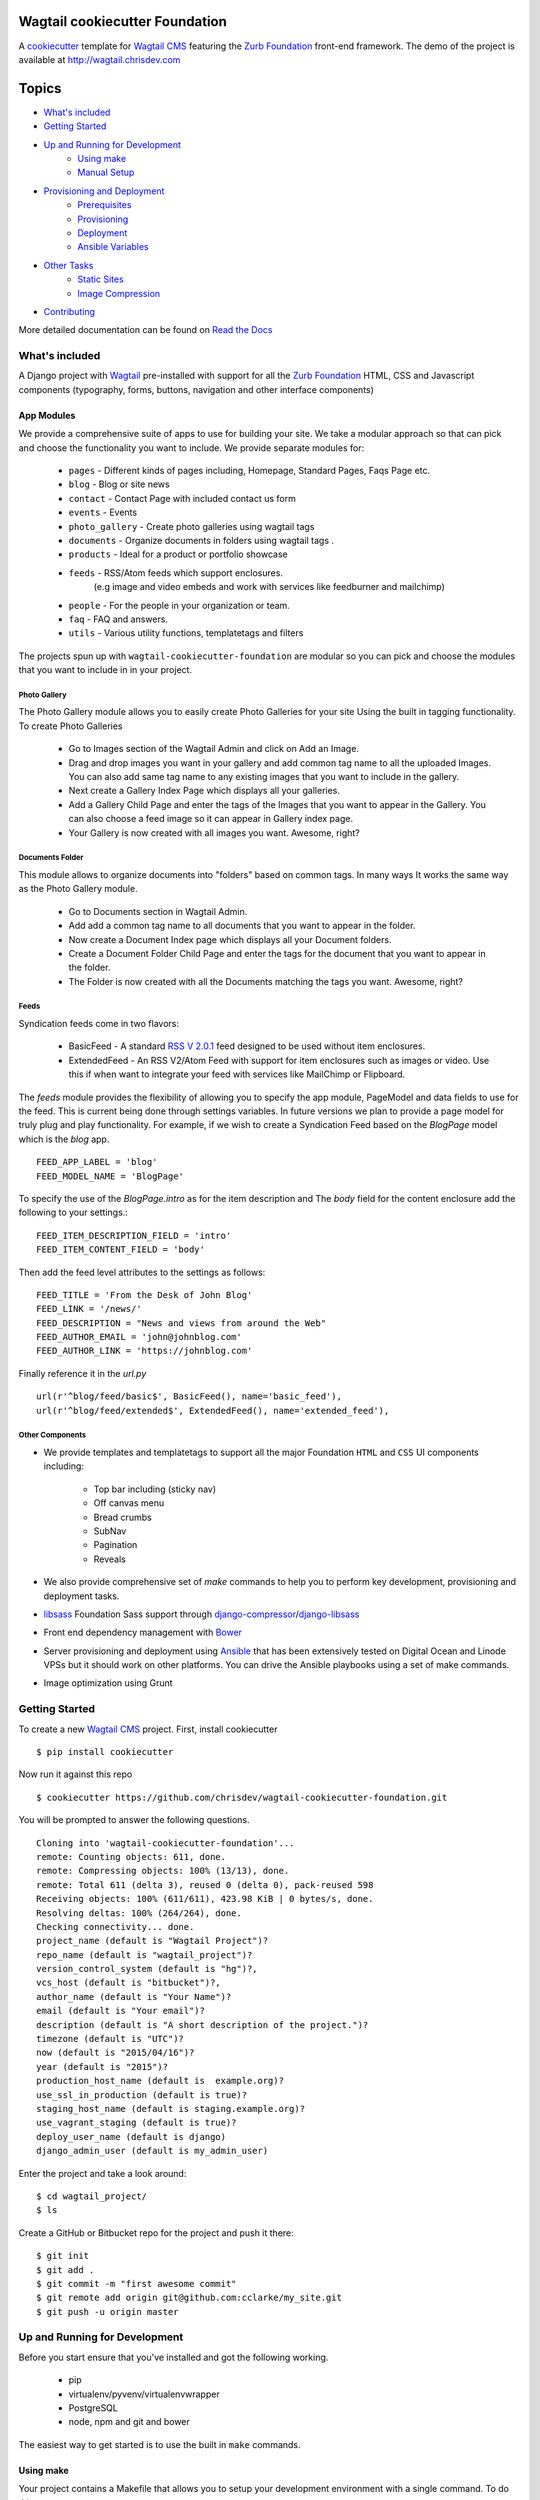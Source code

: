 Wagtail cookiecutter Foundation
================================

.. image:: https://travis-ci.org/chrisdev/wagtail-cookiecutter-foundation.svg?branch=master
   :target: http://travis-ci.org/chrisdev/wagtail-cookiecutter-foundation

A cookiecutter_ template for `Wagtail CMS`_ featuring the `Zurb Foundation`_ 
front-end framework. The demo of the project is available at http://wagtail.chrisdev.com

.. figure:: http://i.imgur.com/U31clXG.gif
   :alt: Wagtail Cookiecutter Foundation


Topics
======

- `What's included`_
- `Getting Started`_
- `Up and Running for Development`_
    - `Using make`_
    - `Manual Setup`_
- `Provisioning and Deployment`_
    - `Prerequisites`_
    - `Provisioning`_
    - `Deployment`_
    - `Ansible Variables`_
-  `Other Tasks`_
    - `Static Sites`_
    - `Image Compression`_
-  `Contributing`_

More detailed documentation can be found on `Read the Docs`_ 

What's included
----------------
A Django project with Wagtail_ pre-installed with support for all the
`Zurb Foundation`_ HTML, CSS and Javascript components (typography, forms, buttons,
navigation and other interface components)

.. _cookiecutter: https://github.com/audreyr/cookiecutter
.. _`Wagtail CMS`: https://wagtail.io
.. _`Zurb Foundation`: https://foundation.zurb.com
.. _`Read the Docs`: http://wagtail-cookiecutter-foundation.readthedocs.org/en/latest/   
App Modules
^^^^^^^^^^^^
We provide a comprehensive suite of apps to use for building your site.
We take  a modular approach so that can pick and choose the functionality you
want to include. We provide separate modules for:

    - ``pages`` - Different kinds of pages including, Homepage, Standard Pages, Faqs Page etc.
    - ``blog`` - Blog or site news
    - ``contact`` - Contact Page with included contact us form 
    - ``events`` - Events
    - ``photo_gallery`` - Create photo galleries using wagtail tags
    - ``documents`` - Organize documents in folders using wagtail tags .
    - ``products`` - Ideal for a product or portfolio showcase
    - ``feeds`` - RSS/Atom feeds which support enclosures. 
        (e.g image and video embeds and work with services like feedburner and mailchimp)
    - ``people`` - For the people in your organization or team. 
    - ``faq`` - FAQ and answers.
    - ``utils`` - Various utility functions, templatetags and filters

The projects spun up with ``wagtail-cookiecutter-foundation`` are modular  
so you can pick and choose the modules that you want to include in  in your project.

Photo Gallery
""""""""""""""
The Photo Gallery module allows you to easily create Photo Galleries for your site
Using the built in tagging functionality.  To create Photo Galleries  

    * Go to Images section of the Wagtail Admin and click on Add an Image.

    * Drag and drop images you want in your gallery and add common tag 
      name to all the uploaded Images.  You can also add same tag name 
      to any existing images that you want to include in the gallery.

    * Next create a Gallery Index Page which displays all your galleries.

    * Add a Gallery Child Page and enter the tags of the Images that you want
      to appear in the Gallery. You can also choose a feed image so it can appear
      in Gallery index page.

    * Your Gallery is now created with all images you want. Awesome, right?

Documents Folder 
""""""""""""""""""
This module allows to organize documents into "folders" based on common tags.  
In many ways It works the same way as the Photo Gallery module. 

    * Go to Documents section in Wagtail Admin.

    * Add add a common tag name to all documents that you want to appear in the folder. 

    * Now create a Document Index page which displays all your Document folders.

    * Create a Document Folder Child Page and enter the tags for the document that you
      want to appear in the folder. 

    * The Folder is now created with all the Documents matching the tags you want.
      Awesome, right?

.. _Wagtail: https://wagtail.io
.. _`Wagtail Demo Project`: https://github.com/torchbox/wagtaildemo

Feeds 
"""""""
Syndication feeds come in two flavors:

 - BasicFeed -  A standard `RSS V 2.0.1`_ feed designed to be used without 
   item enclosures.

 - ExtendedFeed - An RSS V2/Atom Feed with support for item  
   enclosures such as images or video. Use this if when want to integrate your
   feed with services like MailChimp or Flipboard.

The `feeds`  module provides the flexibility of allowing you to specify the app
module, PageModel and data fields to use for the feed. This is current being
done through settings variables. In future versions we plan to provide a page
model for truly plug and play functionality. For example, if we wish to create
a Syndication Feed based on the `BlogPage` model which is the `blog` app.  ::

    FEED_APP_LABEL = 'blog'
    FEED_MODEL_NAME = 'BlogPage'

To specify the use of the `BlogPage.intro` as for the item description and 
The `body` field for the content enclosure add the following to your
settings.::

    FEED_ITEM_DESCRIPTION_FIELD = 'intro'
    FEED_ITEM_CONTENT_FIELD = 'body'

Then add the feed level attributes to the settings as follows: ::

    FEED_TITLE = 'From the Desk of John Blog'
    FEED_LINK = '/news/'
    FEED_DESCRIPTION = "News and views from around the Web"
    FEED_AUTHOR_EMAIL = 'john@johnblog.com'
    FEED_AUTHOR_LINK = 'https://johnblog.com'

Finally reference it in the `url.py` ::

    url(r'^blog/feed/basic$', BasicFeed(), name='basic_feed'),
    url(r'^blog/feed/extended$', ExtendedFeed(), name='extended_feed'),

.. _`RSS V 2.0.1` : http://cyber.law.harvard.edu/rss/rss.html

Other Components
"""""""""""""""""
- We provide templates and templatetags to support all the major Foundation ``HTML`` 
  and ``CSS`` UI components including:

    - Top bar including (sticky nav)
    - Off canvas menu
    - Bread crumbs
    - SubNav
    - Pagination
    - Reveals  

- We also provide comprehensive set of  `make` commands to  help you to  perform
  key development, provisioning and deployment tasks.

- libsass_ Foundation Sass support through `django-compressor`_/`django-libsass`_

- Front end dependency management with Bower_ 
  
- Server provisioning and deployment using Ansible_ that has been extensively tested on
  Digital Ocean and Linode VPSs but it should work on other 
  platforms. You can drive the Ansible playbooks using a set of make commands.

- Image optimization using Grunt

.. _`torchbox/wagtail base box`: https://github.com/torchbox/vagrant-wagtail-base
.. _Ansible: http://www.ansible.com/home
.. _libsass: https://github.com/sass/libsass
.. _django-compressor: https://github.com/sass/libsass
.. _django-libsass: https://github.com/torchbox/django-libsass
.. _Bower: http://bower.io
.. _Gulp: https://gulpjs.com
.. _Grunt: https://gruntjs.com

Getting Started
----------------

To create a new `Wagtail CMS`_ project. First, install cookiecutter ::

    $ pip install cookiecutter

Now run it against this repo ::

    $ cookiecutter https://github.com/chrisdev/wagtail-cookiecutter-foundation.git

You will be prompted to answer the following questions. ::

    Cloning into 'wagtail-cookiecutter-foundation'...
    remote: Counting objects: 611, done.
    remote: Compressing objects: 100% (13/13), done.
    remote: Total 611 (delta 3), reused 0 (delta 0), pack-reused 598
    Receiving objects: 100% (611/611), 423.98 KiB | 0 bytes/s, done.
    Resolving deltas: 100% (264/264), done.
    Checking connectivity... done.
    project_name (default is "Wagtail Project")?
    repo_name (default is "wagtail_project")?
    version_control_system (default is "hg")?,
    vcs_host (default is "bitbucket")?,
    author_name (default is "Your Name")?
    email (default is "Your email")?
    description (default is "A short description of the project.")?
    timezone (default is "UTC")?
    now (default is "2015/04/16")?
    year (default is "2015")?
    production_host_name (default is  example.org)?
    use_ssl_in_production (default is true)?
    staging_host_name (default is staging.example.org)?
    use_vagrant_staging (default is true)?
    deploy_user_name (default is django)
    django_admin_user (default is my_admin_user)    

Enter the project and take a look around::

    $ cd wagtail_project/
    $ ls

Create a GitHub or Bitbucket repo for the project and push it there::

    $ git init
    $ git add .
    $ git commit -m "first awesome commit"
    $ git remote add origin git@github.com:cclarke/my_site.git
    $ git push -u origin master


Up and Running for Development
-------------------------------

Before you start ensure that you've installed and got the following working.

    * pip
    * virtualenv/pyvenv/virtualenvwrapper
    * PostgreSQL
    * node, npm and git and bower

The easiest way to get started is to use the built in ``make`` commands.

Using make
^^^^^^^^^^

Your project contains a Makefile that allows you to setup your development 
environment with a single command. To do this run ::

  make all

This command will create your project's virtual environment, 
install all pip dependencies,  create
the development database, run migrations and load initial data to database,
install front-end dependencies and finally start the development server 
for you. Awesome, right?

You can access your site at ``http://localhost:8000``. The Admin 
back-end is available at ``http://localhost:8000/admin/``.
The default Admin username is *admin* and The default Admin password is
*admin123*

The make command available for development are discussed in more detail below.

virtualenv
"""""""""""
Create the virtualenv for the project. ::

  make virtualenv

The virtual environment is located in your project's ``venv`` directory.

requirements
"""""""""""""
Install the requirements to the virtualenv ::

  make requirements 

db
"""
Create a PostgreSQL database for the project. It will have the same name as the
project ::

  make db 

migrate
""""""""
Run the migrations ::

  make migrate 


initial_data
""""""""""""
Populate the site with initial page structure. ::

  make initial_data 

bower
"""""
Install all front-end dependencies with bower i.e `foundation`, `bxslider` and 
`font-awesome` ::

  make bower 

runserver
"""""""""
Start the standard Django dev server. ::

   make runserver

livereload
""""""""""
Start Server with livereload functionality. Uses the excellent 
`python-livereload`_ library. ::

    make livereload

.. _python-livereload: https://github.com/lepture/python-livereload   

test
""""
Run your unit tests.::  

  make test

func_test
"""""""""
Run your functional tests. ::

    make func_test



Manual Setup 
^^^^^^^^^^^^^
You can also set up your development environment manually.
Firstly, start your command shell and change to the new project's directory.
So on Linux or OS X ::

   cd project_repo
    
Next create an virtual environment for the project   
On Linux/Mac OSX ::

  pyvenv venv

On Windows ::

   c:\Python34\python -m venv myenv

If you are not using Python 3.3 or later ``pyvenv`` is not bundled with your
Python distribution and you need to install the ``virtualenv`` package to  
get the virtual environments working. ::

      pip install virtualenv
      virtualenv venv

In this regard, you may find the  virtualenvwrapper_ package useful as it 
provides a number of commands and utilities which makes working with virtual
environments much more pleasant. It also places all your virtual environments
in one place.

To install (make sure virtualenv is already installed) ::

    pip install virtualenvwrapper
    export WORKON_HOME=~/Envs
    source /usr/local/bin/virtualenvwrapper.sh
    mkvirtualenv venv

On Windows ::

    pip install virtualenvwrapper-win
    mkvirtualenv venv

.. _virtualenvwrapper: http://virtualenvwrapper.readthedocs.org/en/latest/index.html

Once your virtual environment is setup activate it on Linux/Mac OSX :: 

   source venv/bin/activate

On Windows ::

   venv/Scripts/activate.bat

Using Virtualenvwrapper ::

   workon venv

Install the dependencies for the project using ``pip`` ::

  pip install -r requirements/dev.txt


Create the database and run migrations. Remember this cookiecutter requires
``PostgreSQL`` so you need to install it before you can continue. ::

    createdb my_site
    ./manage.py migrate

``wagtail-cookiecutter-foundation`` comes with some pages already created for your
convenience including the homepage with a working ``bx_slider`` slideshow, 
contact page, events and news/blog pages. To generate these pages run ::

  /manage.py load_initial_data
  
The default Admin username is *admin*.  The default Admin password is *admin123*

This cookiecutter also has front-end dependencies for Foundation, 
Font-Awesome etc and bx_slider. We use bower_ 
for front-end dependency management. To install the required front-end 
dependencies use: ::

   cd project_repo
   bower install`

This will install the supported version of `Zurb Foundation`_, `Font
Awesome`_ , bxSlider_ and Grunt as well as their dependencies.

  ..  _bower: http://bower.io
  ..  _bxSlider: http://bxslider.com
  ..  _`Font Awesome`: http://fontawesome.io 

  
Finally start the development server ::

  ./manage.py runserver

Your site is now accessible at ``http://localhost:8000``,
with the admin backend available at ``http://localhost:8000/admin/``.
The default Admin username is *admin*.  The default Admin password is *admin123*

.. _Nodejs: https://nodejs.org/


Provisioning and Deployment
----------------------------

You project comes with a suite of Ansible_ playbooks to
support the provisioning your servers and deploying changes to production and
staging.  We also support the creation of a Vagrant_ based staging server so you
can "stage" your site locally and tweak and experiment with different
deployment configurations.  To keep things simple we assume that all your
application components i.e.  ``Django``, ``PostgreSQL``, ``redis`` and so on
are all deployed on a single server.  
However, it is a relatively straightforward
procedure to tweak the playbooks to support more complex provisioning
scenarios. In this way, you can support for example, separate database server,
multiple upstream ``wsgi`` servers and so on.  Indeed, you easily tweak the
``Vagrantfile`` located at ``project_repo/ansible/Vagrantfile`` to experiment with
and test these more complex provisioning scenarios. on.

.. _Vagrant: https://docs.vagrantup.com/v2/

Prerequisites
^^^^^^^^^^^^^^^
To reiterate you need to have the following already installed
    * Python 2.7/3.5
    * pip
    * virtualenv/pyvenv/virtualenvwrapper
    * PostgreSQL
    * VirtualBox or VMWare/Vagrant (required for vagrant staging)
    * Ansible
    * node, npm and git and bower

Next, you need to place a copy of your `ssh` public 
key in the `keystore` directory located in `ansible/{{repo_name}}_keystore`  
and rename it a `authorized_keys`. Remember to add the ssh keys of 
any team members that you want to run the provisioning and deployment tasks.

Also if you want to use SSL then you need to ensure that you also have  
the following key files in the ``keystore`` directory:

    * The private key for your site
    * The bundled SSL certificate obtained from the CA which contains the 
      root and intermediate certificates along with your domains certificate.
      In some cases, these may not be bundled but provided separately in which
      case you must consult your CA's documentation on how to build your own
      bundle.
    * The CA's bundled root and intermediate certificate. This is used to
      support `certificate pinning`_.

In case you were wondering, the generated ``.gitignore`` or ``.hgignore`` will
exclude any of  the files in the ``keystore`` from your VCS repository.
However, you should always double check to ensure that your secrets are not
accidentally checked into a remote VCS repo.

Alternatively, may wish to consider the use the `Ansible Vault`_ to keep you
secrets safe

.. _`certificate pinning`: https://www.owasp.org/index.php/Certificate_and_Public_Key_Pinning
.. _`Ansible Vault`: http://docs.ansible.com/ansible/playbooks_vault.html 

Next, examine the generated `ansible/group_vars/all` file and replace 
the following to match your SSL key files ::

    ssl_private_key: your_ssl_private_key_file
    ssl_cert:  your_ssl_certificate_bundle_fie¬
    ca_cert: comodo.pem_file

Finally, must also ensure you that you provide values for the following entries 
in  your `ansible/host_vars/{{production_host_name}}` file ::

    SECRET_KEY: your_django_secret_key 
    DJANGO_ADMIN: django_admim_user_name 
    DJANGO_ADMIN: your_django_admin_password
    DB_PASSWD: your_db_password 
    DB_HOST: localhost
    EMAIL_HOST: 'your_email_server'
    EMAIL_FROM: 'your_email_from_address'
    EMAIL_USER: 'email_user'
    EMAIL_PASSWD: 'email_passwd'
    GOOGLE_TRACKING_ID: 'your_google_tracking_id

Provisioning
^^^^^^^^^^^^^

The provisioning playbooks will:

  - Create a deployment user and download the public key of this user to the
    ``keystore`` directory.  This can then be used as a 
    deployment key for services like github.com, bitbucket.org, etc.
  - Install all the required Linux packages ans libraries on the server.
  - Setup basic security  on the Linux box using `UFW Firewall`_ and 
    `fail2ban`_.
  - Install and configure PostgresSQL. 
  - Install and configure Redis and ElasticSearch.
  - Clone the project's VCS repository, setup a virtual environment 
    and install all python dependencies
  - Configure and install a Celery worker process
  - Install and configure Nginx and setup a VCS for you site 

.. _`UFW Firewall`: https://help.ubuntu.com/community/UFW  
.. _fail2ban: http://www.fail2ban.org/wiki/index.php/Main_Page 

Creating a Deployment User
""""""""""""""""""""""""""
The first thing that you must do is to create a deployment user.
To create the deploy user for the production ::

    make deploy_user

This will create the deploy user for the production server. For staging run ::

    make deploy_user DEPLOY_ENV=staging

If you want to use the Vagrant based staging server first ensure that the 
Vagrant VM is running ::

    cd /my_project/ansible
    vagrant up

Then create the deployment user return to the project root and run:: 

    make deploy_user DEPLOY_ENV=vagrant

When prompted for the password, enter "vagrant".

If you get the following error ::

    fatal: [staging.example.org] => {'msg': 'FAILED: Authentication failed.', 'failed': True}``

You may have to remove the entry (IP Address 192.168.33.10) for the staging
server from your ``~/.ssh/known_hosts`` file.

In addition,  to creating the deploy user, this make command will 
download the RSA ``ssh`` public key for the deployment user into your project's
``keystore`` directory so you can use it as a deployment key on sites 
like github.com or bitbucket.org  

Other Provisioning Task
"""""""""""""""""""""""
Once the deployment user has been created and the deployment keys added to
your VCS repository, you can now run the other provisioning tasks. To provision 
the production server ::

    make provision

For the staging server run ::

    make provision DEPLOY_ENV=staging

To provision the Vagrant based staging server run ::

    make provision DEPLOY_ENV=vagrant

At the end of the process you should be able to navigate to the
host URL to view the site and access the Admin using the password specified
in. ::

    DJANGO_ADMIN: django_admim_user_name 
    DJANGO_ADMIN: your_django_admin_password

Deployment
^^^^^^^^^^
Once you have provisioned your site. Deploying you changes is really simple.
To deploy to production run: ::

    make deploy 

For staging run ::

    make deploy_user DEPLOY_ENV=staging

and for a Vagrant based staging server ::

    make deploy_user DEPLOY_ENV=staging

Other Tasks
-----------

Static Sites
^^^^^^^^^^^^^

You can use `make` to generate a static site from the project. The static site
will be in a folder `static_build`.  The command will ensure that all static
assets and media required for the site to perform correctly are copied to the 
build folder ::

    make static_site

Image Compression
^^^^^^^^^^^^^^^^^^

To compress images used in project's made with this cookiecutter run: ::

  grunt imagemin

You can also use make to run the above task ::

   make compress_images


Ansible Variables
-----------------

Group Variables
^^^^^^^^^^^^^^^^

===============     ====================================================
Variable            Explanation
===============     ====================================================
project_repo        URL of the source code repository
                    ssh://hg@bitbucket.org/chrisdev/wagtail_project
virtualenvs_dir     Defaults to /home/django/virtualenvs/
sites_dir           Where all your project's live on the 
                    remote server. Defaults to /usr/local/sites
nginx_root_dir      Defaults to /etc/nginx/sites-available
gunicorn            127.0.0.1:2015
deploy_user         Defaults to django
redis_version       The version of redis to install. Defaults to 2.8.19
keystore_path       Place all your 
                    public keys and other secrets here. 
                    Defaults to repo_name/ansible/repo_name_keystore 
vcs                 Your Version control system of choice 
                    *hg* - mecurial 
                    *git* - git
===============     ====================================================

Host Variables
^^^^^^^^^^^^^^^^

======================  ====================================================
Variable                Explanation
======================  ====================================================
use_ssl                 True
ssl_key_file            For example ``example.org.key``
ssl_cert_bundle         The "bundled" certificate ``bundle.example.org.crt``
SECRET_KEY              The Django secret key. Generate a new key especially
                        if this is going to be a production deployment
DJANGO_SETTINGS_MODULE  Defaults to ``wagtail_project.settings.production``
HOST_NAME               This is will be set to  as the ``server_name``
                        in the nginx virtualhost.
DB_USER                 Defaults to django
DJANGO_ADMIN:           django_admim_user_name 
DJANGO_ADMIN:           your_django_admin_password
DB_PASSWD               The database password you must set a value for this 
DB_HOST                 Defaults to ``localhost``
DB_NAME                 The name of the database used in production 
                        Defaults to cookiecutter.repo_name_db 
EMAIL_HOST              The SMTP email host name e.g. ``smtp.mandrillapp.com``
EMAIL_FROM              support@chrisdev.com
EMAIL_USER              The email user 
EMAIL_PASSWD            The email password 
======================  ====================================================

Contributing
------------

Contributions are always welcome to improve this project. If you think you've found a bug or are interested in contributing fork this project and send the pull request. After review, your pull request will be merged. We are always happy to receive pull requests. If you identify any issue, please raise it in the issues section.

.. end-here
